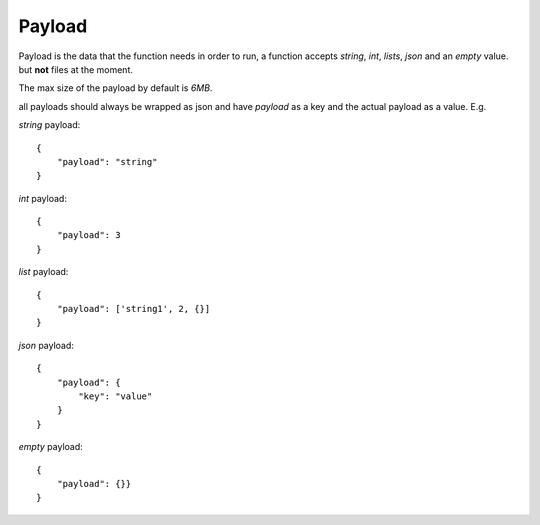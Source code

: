 Payload
=======

Payload is the data that the function needs in order to run, a function accepts `string`, `int`, `lists`, `json` and an `empty` value.
but **not** files at the moment.

The max size of the payload by default is `6MB`.

all payloads should always be wrapped as json and have `payload` as a key and the actual payload as a value. E.g.

`string` payload::

    {
        "payload": "string"
    }

`int` payload::

    {
        "payload": 3
    }

`list` payload::

    {
        "payload": ['string1', 2, {}]
    }

`json` payload::

    {
        "payload": {
            "key": "value"
        }
    }

`empty` payload::

    {
        "payload": {}}
    }